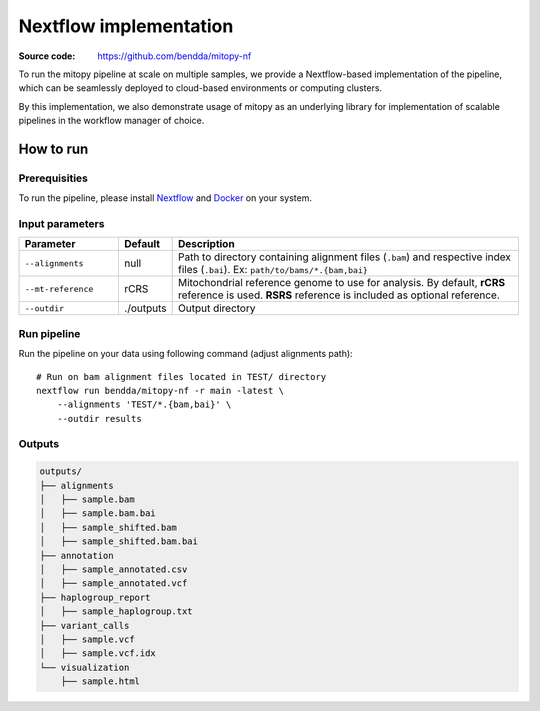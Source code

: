 Nextflow implementation
========================

:Source code: https://github.com/bendda/mitopy-nf

To run the mitopy pipeline at scale on multiple samples, we provide a Nextflow-based implementation of the pipeline, which can be seamlessly deployed to cloud-based environments or computing clusters.

By this implementation, we also demonstrate usage of mitopy as an underlying library for implementation of scalable pipelines in the workflow manager of choice. 

How to run
-----------

Prerequisities
***************
To run the pipeline, please install `Nextflow <https://www.nextflow.io/docs/latest/getstarted.html>`_ and `Docker <https://docs.docker.com/desktop/>`_ on your system.

Input parameters
*****************

.. list-table::
   :widths: 20 10 70
   :header-rows: 1
   :class: tight-table  

   * - Parameter
     - Default
     - Description
   * - ``--alignments``
     - null
     - Path to directory containing alignment files (``.bam``) and respective index files (``.bai``). Ex: ``path/to/bams/*.{bam,bai}``
   * - ``--mt-reference``
     - rCRS
     - Mitochondrial reference genome to use for analysis. By default, **rCRS** reference is used. **RSRS** reference is included as optional reference.
   * - ``--outdir``
     - ./outputs
     - Output directory

Run pipeline
*************

Run the pipeline on your data using following command (adjust alignments path)::

    # Run on bam alignment files located in TEST/ directory
    nextflow run bendda/mitopy-nf -r main -latest \
        --alignments 'TEST/*.{bam,bai}' \
        --outdir results


Outputs
********

.. code-block:: bash

    outputs/
    ├── alignments
    │   ├── sample.bam
    │   ├── sample.bam.bai
    │   ├── sample_shifted.bam
    │   ├── sample_shifted.bam.bai
    ├── annotation
    │   ├── sample_annotated.csv
    │   ├── sample_annotated.vcf
    ├── haplogroup_report
    │   ├── sample_haplogroup.txt
    ├── variant_calls
    │   ├── sample.vcf
    │   ├── sample.vcf.idx
    └── visualization
        ├── sample.html


